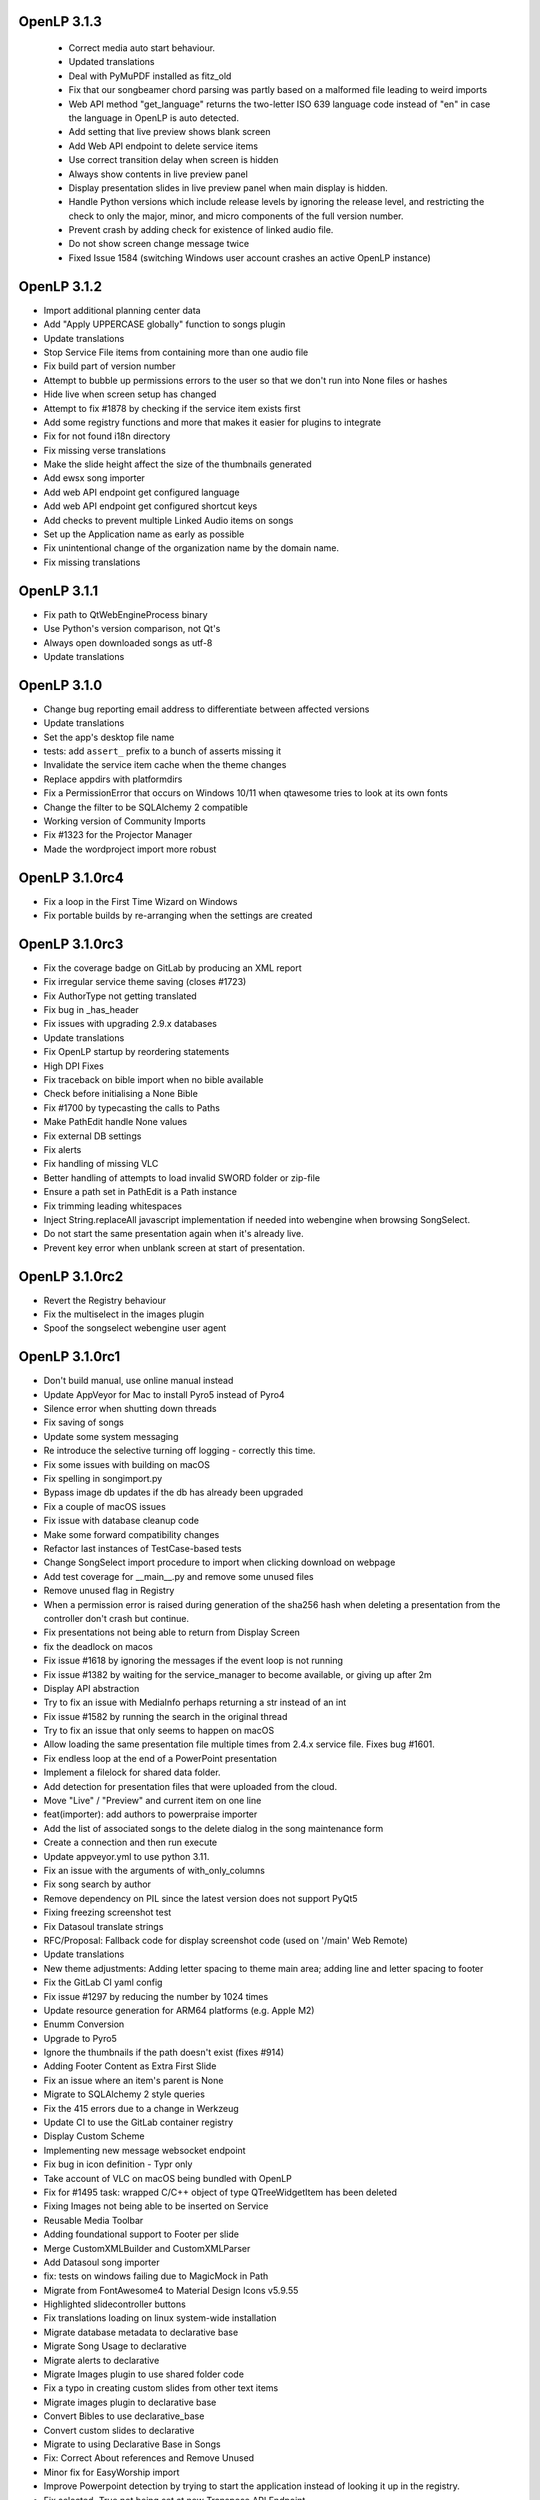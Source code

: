 OpenLP 3.1.3
============

 * Correct media auto start behaviour.
 * Updated translations
 * Deal with PyMuPDF installed as fitz_old
 * Fix that our songbeamer chord parsing was partly based on a malformed file leading to weird imports
 * Web API method "get_language" returns the two-letter ISO 639 language code instead of "en" in case the language in OpenLP is auto detected.
 * Add setting that live preview shows blank screen
 * Add Web API endpoint to delete service items
 * Use correct transition delay when screen is hidden
 * Always show contents in live preview panel
 * Display presentation slides in live preview panel when main display is hidden.
 * Handle Python versions which include release levels by ignoring the release level, and restricting the check to only the major, minor, and micro components of the full version number.
 * Prevent crash by adding check for existence of linked audio file.
 * Do not show screen change message twice
 * Fixed Issue 1584 (switching Windows user account crashes an active OpenLP instance)


OpenLP 3.1.2
============

* Import additional planning center data
* Add "Apply UPPERCASE globally" function to songs plugin
* Update translations
* Stop Service File items from containing more than one audio file
* Fix build part of version number
* Attempt to bubble up permissions errors to the user so that we don't run into None files or hashes
* Hide live when screen setup has changed
* Attempt to fix #1878 by checking if the service item exists first
* Add some registry functions and more that makes it easier for plugins to integrate
* Fix for not found i18n directory
* Fix missing verse translations
* Make the slide height affect the size of the thumbnails generated
* Add ewsx song importer
* Add web API endpoint get configured language
* Add web API endpoint get configured shortcut keys
* Add checks to prevent multiple Linked Audio items on songs
* Set up the Application name as early as possible
* Fix unintentional change of the organization name by the domain name.
* Fix missing translations


OpenLP 3.1.1
============

* Fix path to QtWebEngineProcess binary
* Use Python's version comparison, not Qt's
* Always open downloaded songs as utf-8
* Update translations

OpenLP 3.1.0
============

* Change bug reporting email address to differentiate between affected versions
* Update translations
* Set the app's desktop file name
* tests: add ``assert_`` prefix to a bunch of asserts missing it
* Invalidate the service item cache when the theme changes
* Replace appdirs with platformdirs
* Fix a PermissionError that occurs on Windows 10/11 when qtawesome tries to look at its own fonts
* Change the filter to be SQLAlchemy 2 compatible
* Working version of Community Imports
* Fix #1323 for the Projector Manager
* Made the wordproject import more robust

OpenLP 3.1.0rc4
===============

* Fix a loop in the First Time Wizard on Windows
* Fix portable builds by re-arranging when the settings are created

OpenLP 3.1.0rc3
===============

* Fix the coverage badge on GitLab by producing an XML report
* Fix irregular service theme saving (closes #1723)
* Fix AuthorType not getting translated
* Fix bug in _has_header
* Fix issues with upgrading 2.9.x databases
* Update translations
* Fix OpenLP startup by reordering statements
* High DPI Fixes
* Fix traceback on bible import when no bible available
* Check before initialising a None Bible
* Fix #1700 by typecasting the calls to Paths
* Make PathEdit handle None values
* Fix external DB settings
* Fix alerts
* Fix handling of missing VLC
* Better handling of attempts to load invalid SWORD folder or zip-file
* Ensure a path set in PathEdit is a Path instance
* Fix trimming leading whitespaces
* Inject String.replaceAll javascript implementation if needed into webengine when browsing SongSelect.
* Do not start the same presentation again when it's already live.
* Prevent key error when unblank screen at start of presentation.

OpenLP 3.1.0rc2
===============

* Revert the Registry behaviour
* Fix the multiselect in the images plugin
* Spoof the songselect webengine user agent

OpenLP 3.1.0rc1
===============

* Don't build manual, use online manual instead
* Update AppVeyor for Mac to install Pyro5 instead of Pyro4
* Silence error when shutting down threads
* Fix saving of songs
* Update some system messaging
* Re introduce the selective turning off logging - correctly this time.
* Fix some issues with building on macOS
* Fix spelling in songimport.py
* Bypass image db updates if the db has already been upgraded
* Fix a couple of macOS issues
* Fix issue with database cleanup code
* Make some forward compatibility changes
* Refactor last instances of TestCase-based tests
* Change SongSelect import procedure to import when clicking download on webpage
* Add test coverage for __main__.py and remove some unused files
* Remove unused flag in Registry
* When a permission error is raised during generation of the sha256 hash when deleting a presentation from the controller don't crash but continue.
* Fix presentations not being able to return from Display Screen
* fix the deadlock on macos
* Fix issue #1618 by ignoring the messages if the event loop is not running
* Fix issue #1382 by waiting for the service_manager to become available, or giving up after 2m
* Display API abstraction
* Try to fix an issue with MediaInfo perhaps returning a str instead of an int
* Fix issue #1582 by running the search in the original thread
* Try to fix an issue that only seems to happen on macOS
* Allow loading the same presentation file multiple times from 2.4.x service file. Fixes bug #1601.
* Fix endless loop at the end of a PowerPoint presentation
* Implement a filelock for shared data folder.
* Add detection for presentation files that were uploaded from the cloud.
* Move "Live" / "Preview" and current item on one line
* feat(importer): add authors to powerpraise importer
* Add the list of associated songs to the delete dialog in the song maintenance form
* Create a connection and then run execute
* Update appveyor.yml to use python 3.11.
* Fix an issue with the arguments of with_only_columns
* Fix song search by author
* Remove dependency on PIL since the latest version does not support PyQt5
* Fixing freezing screenshot test
* Fix Datasoul translate strings
* RFC/Proposal: Fallback code for display screenshot code (used on '/main'  Web Remote)
* Update translations
* New theme adjustments: Adding letter spacing to theme main area; adding line and letter spacing to footer
* Fix the GitLab CI yaml config
* Fix issue #1297 by reducing the number by 1024 times
* Update resource generation for ARM64 platforms (e.g. Apple M2)
* Enumm Conversion
* Upgrade to Pyro5
* Ignore the thumbnails if the path doesn't exist (fixes #914)
* Adding Footer Content as Extra First Slide
* Fix an issue where an item's parent is None
* Migrate to SQLAlchemy 2 style queries
* Fix the 415 errors due to a change in Werkzeug
* Update CI to use the GitLab container registry
* Display Custom Scheme
* Implementing new message websocket endpoint
* Fix bug in icon definition - Typr only
* Take account of VLC on macOS being bundled with OpenLP
* Fix for #1495 task: wrapped C/C++ object of type QTreeWidgetItem has been deleted
* Fixing Images not being able to be inserted on Service
* Reusable Media Toolbar
* Adding foundational support to Footer per slide
* Merge CustomXMLBuilder and CustomXMLParser
* Add Datasoul song importer
* fix: tests on windows failing due to MagicMock in Path
* Migrate from FontAwesome4 to Material Design Icons v5.9.55
* Highlighted slidecontroller buttons
* Fix translations loading on linux system-wide installation
* Migrate database metadata to declarative base
* Migrate Song Usage to declarative
* Migrate alerts to declarative
* Migrate Images plugin to use shared folder code
* Fix a typo in creating custom slides from other text items
* Migrate images plugin to declarative base
* Convert Bibles to use declarative_base
* Convert custom slides to declarative
* Migrate to using Declarative Base in Songs
* Fix: Correct About references and Remove Unused
* Minor fix for EasyWorship import
* Improve Powerpoint detection by trying to start the application instead of looking it up in the registry.
* Fix selected=True not being set at new Transpose API Endpoint
* Allow the remote interface update notification to be turned off.
* Skip missing thumbnails when loading a service
* Rework the songs settings, so that they're not as squashed.
* Remove WebOb -- we don't need it
* Add a grid view to themes manager

OpenLP 3.0.2
============

* Only show hash if song book number exists
* FIX: Missing looping for theme background videos
* Fixing Songs' Topics media manager icon to be the same from the Song Maintenance dialog
* Adding ability to return transposed item with service_item format to avoid duplicate calls on remote
* Fix OpenLyrics whitespaces being 'eaten' (again)
* Fixing service manager's list exception when pressing 'Left' keyboard key without any item selected
* Force the use of SqlAlchemy 1.4 for now
* Removing login requirement from transpose endpoint
* Handle verse ranges in BibleServer
* Fix up loading 2.9.x services
* Attempt to fix #1287 by checking for both str and bytes, and decoding bytes to unicode
* Add debugging for VLC and fix strange state.
* Display the closing progress dialog during plugin shutdown
* Fix an issue with the Worship Center Pro importer
* Fix white preview display when previewing presentations
* Fix an issue where the websockets server would try to shut down even when -w is supplied
* Use a simpler approach when creating a tmp file when saving service files

OpenLP 2.5.1
============

* Fixed a bug where the author type upgrade was being ignore because it was looking at the wrong table
* Fixed a bug where the songs_songbooks table was not being created because the if expression was the wrong way round
* Changed the songs_songbooks migration SQL slightly to take into account a bug that has (hopefully) been fixed
* Sometimes the timer goes off as OpenLP is shutting down, and the application has already been deleted (reported via support system)
* Fix opening the data folder (KDE thought the old way was an SMB share)
* Fix a problem with the new QMediaPlayer not controlling the playlist anymore
* Added importing of author types to the OpenLP 2 song importer
* Refactored the merge script and gave it some options
* Fix a problem with loading Qt's translation files, bug #1676163
